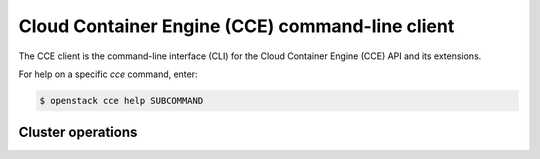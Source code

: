 ================================================
Cloud Container Engine (CCE) command-line client
================================================

The CCE client is the command-line interface (CLI) for
the Cloud Container Engine (CCE) API and its extensions.

For help on a specific `cce` command, enter:

.. code-block:: console

   $ openstack cce help SUBCOMMAND

.. _cluster:

Cluster operations
------------------

.. autoprogram-cliff:: openstack.cce.v1
   :command: cce cluster *
